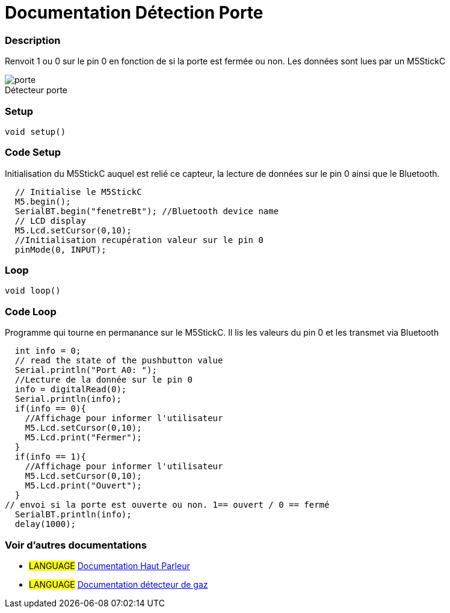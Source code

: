 
// PAGE TITLE
= Documentation Détection Porte 



// OVERVIEW SECTION STARTS
[#overview]
--

[float]
=== Description
// Describe what this Reference term does, and what it is used for	►►►►► THIS SECTION IS MANDATORY ◄◄◄◄◄
Renvoit 1 ou 0 sur le pin 0 en fonction de si la porte est fermée ou non. Les données sont lues par un M5StickC
[%hardbreaks]

image::porte.JPG[caption="", title="Détecteur porte"]
[%hardbreaks]


[float]
=== Setup
`void setup()`

[#howtouse]
--

[float]
=== Code Setup
Initialisation du M5StickC auquel est relié ce capteur, la lecture de données sur le pin 0 ainsi que le Bluetooth.

[source,arduino]
----
  // Initialise le M5StickC
  M5.begin();
  SerialBT.begin("fenetreBt"); //Bluetooth device name
  // LCD display
  M5.Lcd.setCursor(0,10);
  //Initialisation recupération valeur sur le pin 0
  pinMode(0, INPUT);
----
[%hardbreaks]

[float]
=== Loop
`void loop()`

[#howtouse]
--

[float]
=== Code Loop
Programme qui tourne en permanance sur le M5StickC. Il lis les valeurs du pin 0 et les transmet via Bluetooth

[source,arduino]
----
  int info = 0;
  // read the state of the pushbutton value
  Serial.println("Port A0: ");
  //Lecture de la donnée sur le pin 0
  info = digitalRead(0);
  Serial.println(info);
  if(info == 0){
    //Affichage pour informer l'utilisateur
    M5.Lcd.setCursor(0,10);
    M5.Lcd.print("Fermer");
  }
  if(info == 1){
    //Affichage pour informer l'utilisateur
    M5.Lcd.setCursor(0,10);
    M5.Lcd.print("Ouvert");
  }
// envoi si la porte est ouverte ou non. 1== ouvert / 0 == fermé
  SerialBT.println(info);
  delay(1000);
----
[%hardbreaks]

--
[#see_also]
--

[float]
=== Voir d'autres documentations

[role="language"]
* #LANGUAGE# link:../Speaker/SpeakerBeep[Documentation Haut Parleur]
* #LANGUAGE# link:../gaz/gaz/GAZ[Documentation détecteur de gaz]

